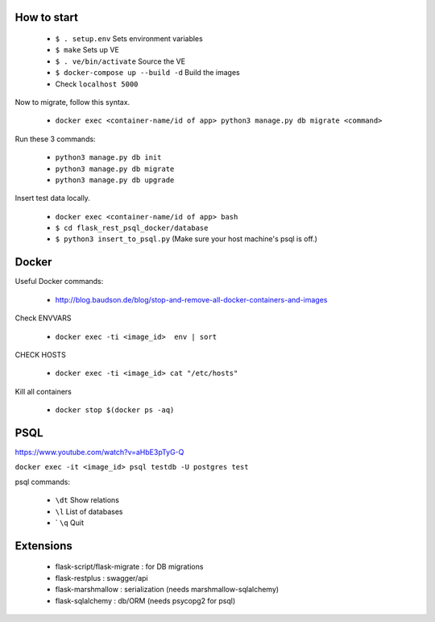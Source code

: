 How to start
============

 - ``$ . setup.env`` Sets environment variables
 - ``$ make`` Sets up VE
 - ``$ . ve/bin/activate`` Source the VE
 - ``$ docker-compose up --build -d`` Build the images
 - Check ``localhost 5000``

Now to migrate, follow this syntax.

 - ``docker exec <container-name/id of app> python3 manage.py db migrate <command>``

Run these 3 commands:

 - ``python3 manage.py db init``
 - ``python3 manage.py db migrate``
 - ``python3 manage.py db upgrade``

Insert test data locally.

 - ``docker exec <container-name/id of app> bash``
 - ``$ cd flask_rest_psql_docker/database``
 - ``$ python3 insert_to_psql.py`` (Make sure your host machine's psql is off.)

Docker
============

Useful Docker commands:

 - http://blog.baudson.de/blog/stop-and-remove-all-docker-containers-and-images

Check ENVVARS

 - ``docker exec -ti <image_id>  env | sort``

CHECK HOSTS

 - ``docker exec -ti <image_id> cat "/etc/hosts"``

Kill all containers

 - ``docker stop $(docker ps -aq)``

PSQL
============

https://www.youtube.com/watch?v=aHbE3pTyG-Q

``docker exec -it <image_id> psql testdb -U postgres test``

psql commands:

 - ``\dt`` Show relations
 - ``\l`` List of databases
 - ` ``\q`` Quit

Extensions
============

 - flask-script/flask-migrate : for DB migrations
 - flask-restplus : swagger/api
 - flask-marshmallow : serialization (needs marshmallow-sqlalchemy)
 - flask-sqlalchemy : db/ORM (needs psycopg2 for psql)
